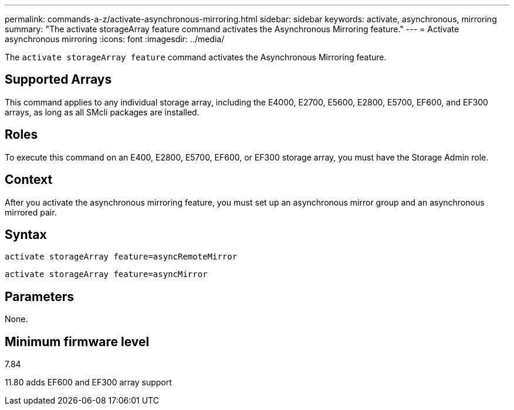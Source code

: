 ---
permalink: commands-a-z/activate-asynchronous-mirroring.html
sidebar: sidebar
keywords: activate, asynchronous, mirroring
summary: "The activate storageArray feature command activates the Asynchronous Mirroring feature."
---
= Activate asynchronous mirroring
:icons: font
:imagesdir: ../media/

[.lead]
The `activate storageArray feature` command activates the Asynchronous Mirroring feature.

== Supported Arrays

This command applies to any individual storage array, including the E4000, E2700, E5600, E2800, E5700, EF600, and EF300 arrays, as long as all SMcli packages are installed.

== Roles

To execute this command on an E400, E2800, E5700, EF600, or EF300 storage array, you must have the Storage Admin role.

== Context

After you activate the asynchronous mirroring feature, you must set up an asynchronous mirror group and an asynchronous mirrored pair.

== Syntax

[source,cli]
----
activate storageArray feature=asyncRemoteMirror
----
[source,cli]
----
activate storageArray feature=asyncMirror
----

== Parameters

None.

== Minimum firmware level

7.84

11.80 adds EF600 and EF300 array support
